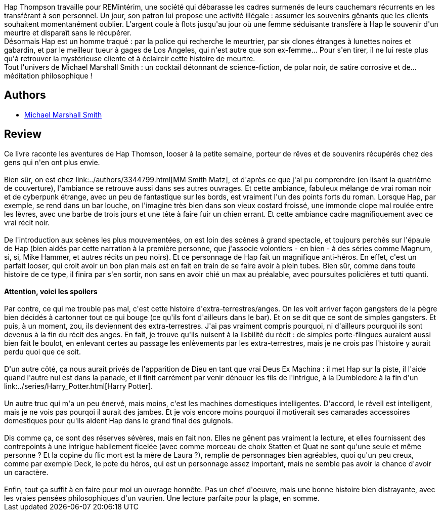 :jbake-type: post
:jbake-status: published
:jbake-title: La Proie des Rêves
:jbake-tags:  dieu, enquête, extra-terrestres, fantastique, inclassable, noir, rayon-imaginaire,_année_2003,_mois_juil.,_note_3,anticipation,read
:jbake-date: 2003-07-20
:jbake-depth: ../../
:jbake-uri: goodreads/books/9782266098038.adoc
:jbake-bigImage: https://i.gr-assets.com/images/S/compressed.photo.goodreads.com/books/1408544894l/23002652._SY160_.jpg
:jbake-smallImage: https://i.gr-assets.com/images/S/compressed.photo.goodreads.com/books/1408544894l/23002652._SY75_.jpg
:jbake-source: https://www.goodreads.com/book/show/23002652
:jbake-style: goodreads goodreads-book

++++
<div class="book-description">
Hap Thompson travaille pour REMintérim, une société qui débarasse les cadres surmenés de leurs cauchemars récurrents en les transférant à son personnel. Un jour, son patron lui propose une activité illégale : assumer les souvenirs gênants que les clients souhaitent momentanément oublier. L'argent coule à flots jusqu'au jour où une femme séduisante transfère à Hap le souvenir d'un meurtre et disparaît sans le récupérer.<br /> Désormais Hap est un homme traqué : par la police qui recherche le meurtrier, par six clones étranges à lunettes noires et gabardin, et par le meilleur tueur à gages de Los Angeles, qui n'est autre que son ex-femme... Pour s'en tirer, il ne lui reste plus qu'à retrouver la mystérieuse cliente et à éclaircir cette histoire de meurtre.<br /> Tout l'univers de Michael Marshall Smith : un cocktail détonnant de science-fiction, de polar noir, de satire corrosive et de... méditation philosophique !
</div>
++++


## Authors
* link:../authors/12339.html[Michael Marshall Smith]



## Review

++++
Ce livre raconte les aventures de Hap Thomson, looser à la petite semaine, porteur de rêves et de souvenirs récupérés chez des gens qui n'en ont plus envie.<br/><br/>Bien sûr, on est chez link:../authors/3344799.html[<strike>MM Smith</strike> Matz], et d'après ce que j'ai pu comprendre (en lisant la quatrième de couverture), l'ambiance se retrouve aussi dans ses autres ouvrages. Et cette ambiance, fabuleux mélange de vrai roman noir et de cyberpunk étrange, avec un peu de fantastique sur les bords, est vraiment l'un des points forts du roman. Lorsque Hap, par exemple, se rend dans un bar louche, on l'imagine très bien dans son vieux costard froissé, une immonde clope mal roulée entre les lèvres, avec une barbe de trois jours et une tête à faire fuir un chien errant. Et cette ambiance cadre magnifiquement avec ce vrai récit noir.<br/><br/>De l'introduction aux scènes les plus mouvementées, on est loin des scènes à grand spectacle, et toujours perchés sur l'épaule de Hap (bien aidés par cette narration à la première personne, que j'associe volontiers - en bien - à des séries comme Magnum, si, si, Mike Hammer, et autres récits un peu noirs). Et ce personnage de Hap fait un magnifique anti-héros. En effet, c'est un parfait looser, qui croit avoir un bon plan mais est en fait en train de se faire avoir à plein tubes. Bien sûr, comme dans toute histoire de ce type, il finira par s'en sortir, non sans en avoir chié un max au préalable, avec poursuites policières et tutti quanti.<br/><br/><b>Attention, voici les spoilers</b><br/><br/>Par contre, ce qui me trouble pas mal, c'est cette histoire d'extra-terrestres/anges. On les voit arriver façon gangsters de la pègre bien décidés à cartonner tout ce qui bouge (ce qu'ils font d'ailleurs dans le bar). Et on se dit que ce sont de simples gangsters. Et puis, à un moment, zou, ils deviennent des extra-terrestres. J'ai pas vraiment compris pourquoi, ni d'ailleurs pourquoi ils sont devenus à la fin du récit des anges. En fait, je trouve qu'ils nuisent à la lisbilité du récit : de simples porte-flingues auraient aussi bien fait le boulot, en enlevant certes au passage les enlèvements par les extra-terrestres, mais je ne crois pas l'histoire y aurait perdu quoi que ce soit.<br/><br/>D'un autre côté, ça nous aurait privés de l'apparition de Dieu en tant que vrai Deus Ex Machina : il met Hap sur la piste, il l'aide quand l'autre nul est dans la panade, et il finit carrément par venir dénouer les fils de l'intrigue, à la Dumbledore à la fin d'un link:../series/Harry_Potter.html[Harry Potter].<br/><br/>Un autre truc qui m'a un peu énervé, mais moins, c'est les machines domestiques intelligentes. D'accord, le réveil est intelligent, mais je ne vois pas pourqoi il aurait des jambes. Et je vois encore moins pourquoi il motiverait ses camarades accessoires domestiques pour qu'ils aident Hap dans le grand final des guignols.<br/><br/>Dis comme ça, ce sont des réserves sévères, mais en fait non. Elles ne gênent pas vraiment la lecture, et elles fournissent des contrepoints à une intrigue habilement ficelée (avec comme morceau de choix Statten et Quat ne sont qu'une seule et même personne ? Et la copine du flic mort est la mère de Laura ?), remplie de personnages bien agréables, quoi qu'un peu creux, comme par exemple Deck, le pote du héros, qui est un personnage assez important, mais ne semble pas avoir la chance d'avoir un caractère.<br/><br/>Enfin, tout ça suffit à en faire pour moi un ouvrage honnête. Pas un chef d'oeuvre, mais une bonne histoire bien distrayante, avec les vraies pensées philosophiques d'un vaurien. Une lecture parfaite pour la plage, en somme.
++++
